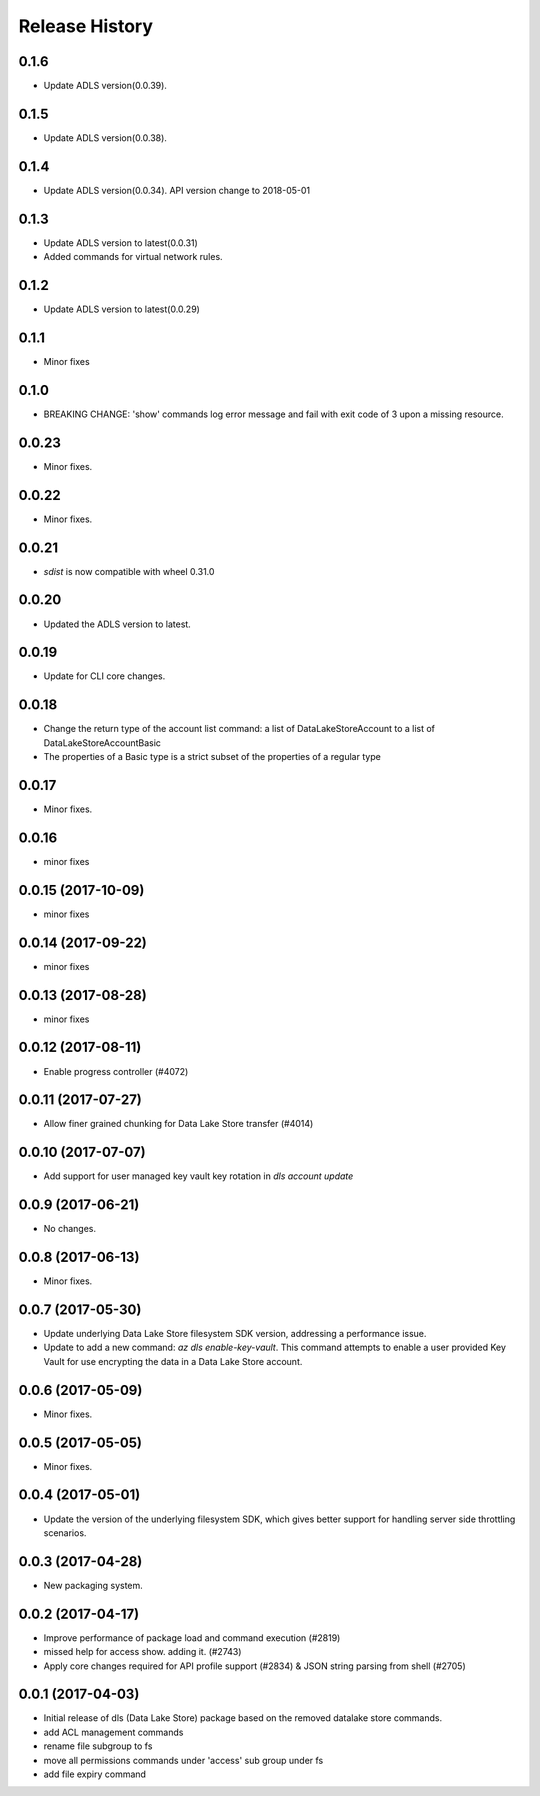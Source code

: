 .. :changelog:

Release History
===============

0.1.6
+++++
* Update ADLS version(0.0.39).

0.1.5
+++++
* Update ADLS version(0.0.38).

0.1.4
+++++
* Update ADLS version(0.0.34). API version change to 2018-05-01

0.1.3
+++++
* Update ADLS version to latest(0.0.31)
* Added commands for virtual network rules.

0.1.2
+++++
* Update ADLS version to latest(0.0.29)

0.1.1
+++++
* Minor fixes

0.1.0
++++++
* BREAKING CHANGE: 'show' commands log error message and fail with exit code of 3 upon a missing resource.

0.0.23
++++++
* Minor fixes.

0.0.22
++++++
* Minor fixes.

0.0.21
++++++
* `sdist` is now compatible with wheel 0.31.0

0.0.20
++++++
* Updated the ADLS version to latest.

0.0.19
++++++
* Update for CLI core changes.

0.0.18
++++++
* Change the return type of the account list command: a list of DataLakeStoreAccount to a list of DataLakeStoreAccountBasic
* The properties of a Basic type is a strict subset of the properties of a regular type

0.0.17
++++++
* Minor fixes.

0.0.16
++++++
* minor fixes

0.0.15 (2017-10-09)
+++++++++++++++++++
* minor fixes

0.0.14 (2017-09-22)
+++++++++++++++++++
* minor fixes

0.0.13 (2017-08-28)
+++++++++++++++++++
* minor fixes

0.0.12 (2017-08-11)
+++++++++++++++++++
* Enable progress controller (#4072)


0.0.11 (2017-07-27)
+++++++++++++++++++
* Allow finer grained chunking for Data Lake Store transfer (#4014)

0.0.10 (2017-07-07)
+++++++++++++++++++
* Add support for user managed key vault key rotation in `dls account update`

0.0.9 (2017-06-21)
++++++++++++++++++
* No changes.

0.0.8 (2017-06-13)
++++++++++++++++++
* Minor fixes.

0.0.7 (2017-05-30)
++++++++++++++++++

* Update underlying Data Lake Store filesystem SDK version, addressing a performance issue.
* Update to add a new command: `az dls enable-key-vault`. This command attempts to enable a user provided Key Vault for use encrypting the data in a Data Lake Store account.

0.0.6 (2017-05-09)
++++++++++++++++++

* Minor fixes.

0.0.5 (2017-05-05)
++++++++++++++++++

* Minor fixes.

0.0.4 (2017-05-01)
++++++++++++++++++

* Update the version of the underlying filesystem SDK, which gives better support for handling server side throttling scenarios.

0.0.3 (2017-04-28)
++++++++++++++++++

* New packaging system.

0.0.2 (2017-04-17)
++++++++++++++++++

* Improve performance of package load and command execution (#2819)
* missed help for access show. adding it. (#2743)
* Apply core changes required for API profile support (#2834) & JSON string parsing from shell (#2705)

0.0.1 (2017-04-03)
++++++++++++++++++

* Initial release of dls (Data Lake Store) package based on the removed datalake store commands.
* add ACL management commands
* rename file subgroup to fs
* move all permissions commands under 'access' sub group under fs
* add file expiry command
